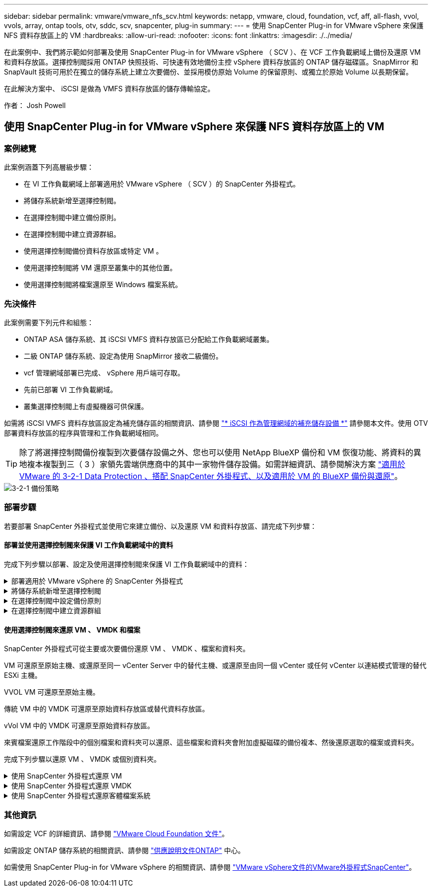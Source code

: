 ---
sidebar: sidebar 
permalink: vmware/vmware_nfs_scv.html 
keywords: netapp, vmware, cloud, foundation, vcf, aff, all-flash, vvol, vvols, array, ontap tools, otv, sddc, scv, snapcenter, plug-in 
summary:  
---
= 使用 SnapCenter Plug-in for VMware vSphere 來保護 NFS 資料存放區上的 VM
:hardbreaks:
:allow-uri-read: 
:nofooter: 
:icons: font
:linkattrs: 
:imagesdir: ./../media/


[role="lead"]
在此案例中、我們將示範如何部署及使用 SnapCenter Plug-in for VMware vSphere （ SCV ）、在 VCF 工作負載網域上備份及還原 VM 和資料存放區。選擇控制閥採用 ONTAP 快照技術、可快速有效地備份主控 vSphere 資料存放區的 ONTAP 儲存磁碟區。SnapMirror 和 SnapVault 技術可用於在獨立的儲存系統上建立次要備份、並採用模仿原始 Volume 的保留原則、或獨立於原始 Volume 以長期保留。

在此解決方案中、 iSCSI 是做為 VMFS 資料存放區的儲存傳輸協定。

作者： Josh Powell



== 使用 SnapCenter Plug-in for VMware vSphere 來保護 NFS 資料存放區上的 VM



=== 案例總覽

此案例涵蓋下列高層級步驟：

* 在 VI 工作負載網域上部署適用於 VMware vSphere （ SCV ）的 SnapCenter 外掛程式。
* 將儲存系統新增至選擇控制閥。
* 在選擇控制閥中建立備份原則。
* 在選擇控制閥中建立資源群組。
* 使用選擇控制閥備份資料存放區或特定 VM 。
* 使用選擇控制閥將 VM 還原至叢集中的其他位置。
* 使用選擇控制閥將檔案還原至 Windows 檔案系統。




=== 先決條件

此案例需要下列元件和組態：

* ONTAP ASA 儲存系統、其 iSCSI VMFS 資料存放區已分配給工作負載網域叢集。
* 二級 ONTAP 儲存系統、設定為使用 SnapMirror 接收二級備份。
* vcf 管理網域部署已完成、 vSphere 用戶端可存取。
* 先前已部署 VI 工作負載網域。
* 叢集選擇控制閥上有虛擬機器可供保護。


如需將 iSCSI VMFS 資料存放區設定為補充儲存區的相關資訊、請參閱 link:vmware_vcf_asa_supp_mgmt_iscsi.html["* iSCSI 作為管理網域的補充儲存設備 *"] 請參閱本文件。使用 OTV 部署資料存放區的程序與管理和工作負載網域相同。


TIP: 除了將選擇控制閥備份複製到次要儲存設備之外、您也可以使用 NetApp BlueXP 備份和 VM 恢復功能、將資料的異地複本複製到三（ 3 ）家領先雲端供應商中的其中一家物件儲存設備。如需詳細資訊、請參閱解決方案 link:../ehc/bxp-scv-hybrid-solution.html["適用於 VMware 的 3-2-1 Data Protection 、搭配 SnapCenter 外掛程式、以及適用於 VM 的 BlueXP 備份與還原"]。

image::vmware-vcf-asa-image108.png[3-2-1 備份策略]



=== 部署步驟

若要部署 SnapCenter 外掛程式並使用它來建立備份、以及還原 VM 和資料存放區、請完成下列步驟：



==== 部署並使用選擇控制閥來保護 VI 工作負載網域中的資料

完成下列步驟以部署、設定及使用選擇控制閥來保護 VI 工作負載網域中的資料：

.部署適用於 VMware vSphere 的 SnapCenter 外掛程式
[%collapsible]
====
SnapCenter 外掛程式裝載於 VCF 管理網域、但已登錄至 vCenter 的 VI 工作負載網域。每個 vCenter 執行個體都需要一個選擇控制閥執行個體、請記住、工作負載網域可以包含由單一 vCenter 執行個體管理的多個叢集。

從 vCenter 用戶端完成下列步驟、將選擇控制閥部署至 VI 工作負載網域：

. 從 NetApp 支援網站 下載區下載 OVA 檔案、以供選擇控制閥部署 link:https://mysupport.netapp.com/site/products/all/details/scv/downloads-tab["* 此處 *"]。
. 從管理網域 vCenter Client 中、選取「 * 部署 OVF 範本 ... * 」。
+
image::vmware-vcf-asa-image46.png[部署 OVF 範本 ...]

+
｛ nbsp ｝

. 在 * 部署 OVF Template* 精靈中、按一下 * 本機檔案 * 選項按鈕、然後選取以上傳先前下載的 OVF 範本。按一下 * 下一步 * 繼續。
+
image::vmware-vcf-asa-image47.png[選取 OVF 範本]

+
｛ nbsp ｝

. 在「 * 選取名稱和資料夾 * 」頁面上、提供選擇控制閥資料代理 VM 的名稱、以及管理網域上的資料夾。按一下 * 下一步 * 繼續。
. 在 * 選取運算資源 * 頁面上、選取叢集中的管理網域叢集或特定 ESXi 主機、以便將 VM 安裝到其中。
. 檢閱 * 審查詳細資料 * 頁面上有關 OVF 範本的資訊、並同意 * 授權合約 * 頁面上的授權條款。
. 在「 * 選取儲存設備 * 」頁面上、選擇要安裝 VM 的資料存放區、然後選取 * 虛擬磁碟格式 * 和 * VM 儲存原則 * 。在本解決方案中、 VM 將安裝在 ONTAP 儲存系統上的 iSCSI VMFS 資料存放區上、如同先前在本文件的另一節中所部署。按一下 * 下一步 * 繼續。
+
image::vmware-vcf-asa-image48.png[選取 OVF 範本]

+
｛ nbsp ｝

. 在「 * 選取網路 * 」頁面上、選取能夠與工作負載網域 vCenter 應用裝置以及主要和次要 ONTAP 儲存系統進行通訊的管理網路。
+
image::vmware-vcf-asa-image49.png[選取管理網路]

+
｛ nbsp ｝

. 在 * 自訂範本 * 頁面上、填寫部署所需的所有資訊：
+
** 工作負載網域 vCenter 應用裝置的 FQDN 或 IP 、以及認證。
** 選擇控制閥管理帳戶的認證。
** 選擇控制閥維護帳戶的認證。
** IPv4 網路內容詳細資料（也可使用 IPv6 ）。
** 日期與時間設定。
+
按一下 * 下一步 * 繼續。

+
image::vmware-vcf-asa-image50.png[選取管理網路]

+
image::vmware-vcf-asa-image51.png[選取管理網路]

+
image::vmware-vcf-asa-image52.png[選取管理網路]

+
｛ nbsp ｝



. 最後、在 * 準備完成頁面 * 上、檢閱所有設定、然後按一下「完成」以開始部署。


====
.將儲存系統新增至選擇控制閥
[%collapsible]
====
安裝 SnapCenter 外掛程式後、請完成下列步驟、將儲存系統新增至選擇控制閥：

. 您可以從 vSphere Client 的主功能表存取選擇控制閥。
+
image::vmware-vcf-asa-image53.png[開啟 SnapCenter 外掛程式]

+
｛ nbsp ｝

. 在選擇控制閥 UI 介面頂端、選取與要保護的 vSphere 叢集相符的正確選擇控制閥執行個體。
+
image::vmware-vcf-asa-image54.png[選取正確的執行個體]

+
｛ nbsp ｝

. 瀏覽左側功能表中的 * 儲存系統 * 、然後按一下 * 新增 * 開始使用。
+
image::vmware-vcf-asa-image55.png[新增儲存系統]

+
｛ nbsp ｝

. 在 * 新增儲存系統 * 表單上、填寫要新增的 ONTAP 儲存系統的 IP 位址和認證、然後按一下 * 新增 * 以完成此動作。
+
image::vmware-vcf-asa-image56.png[提供儲存系統認證]

+
｛ nbsp ｝

. 對要管理的任何其他儲存系統（包括任何要用作次要備份目標的系統）重複此程序。


====
.在選擇控制閥中設定備份原則
[%collapsible]
====
如需建立選擇控制閥備份原則的詳細資訊、請參閱 link:https://docs.netapp.com/us-en/sc-plugin-vmware-vsphere/scpivs44_create_backup_policies_for_vms_and_datastores.html["為VM和資料存放區建立備份原則"]。

完成下列步驟以建立新的備份原則：

. 從左側菜單中選擇 *Policis* ，然後單擊 *Create* 開始。
+
image::vmware-vcf-asa-image57.png[建立新原則]

+
｛ nbsp ｝

. 在 * 新備份原則 * 表單上、提供原則的 * 名稱 * 和 * 說明 * 、備份的 * 頻率 * 、以及指定備份保留時間的 * 保留 * 期間。
+
* 鎖定期間 * 可讓 ONTAP SnapLock 功能建立防竄改快照、並允許設定鎖定期間。

+
對於 * 複製 * 選擇此選項可更新 ONTAP 儲存磁碟區的基礎 SnapMirror 或 SnapVault 關係。

+

TIP: SnapMirror 和 SnapVault 複寫類似、因為它們都使用 ONTAP SnapMirror 技術、以非同步方式將儲存磁碟區複寫到次要儲存系統、以提高保護和安全性。對於 SnapMirror 關係、在選擇控制閥備份原則中指定的保留排程將控制主要和次要 Volume 的保留。透過 SnapVault 關係、可在次要儲存系統上建立獨立的保留排程、以供長期或不同的保留排程使用。在這種情況下、快照標籤會在選擇控制閥備份原則和與次要磁碟區相關的原則中指定、以識別要套用其自訂保留排程的磁碟區。

+
選擇任何其他進階選項、然後按一下 * 新增 * 以建立原則。

+
image::vmware-vcf-asa-image58.png[填寫原則詳細資料]



====
.在選擇控制閥中建立資源群組
[%collapsible]
====
如需建立選擇控制閥資源群組的詳細資訊、請參閱 link:https://docs.netapp.com/us-en/sc-plugin-vmware-vsphere/scpivs44_create_resource_groups_for_vms_and_datastores.html["建立資源群組"]。

完成下列步驟以建立新的資源群組：

. 從左側功能表中選取 * 資源群組 * 、然後按一下 * 建立 * 開始。
+
image::vmware-vcf-asa-image59.png[建立新的資源群組]

+
｛ nbsp ｝

. 在 * 一般資訊與通知 * 頁面上、提供資源群組的名稱、通知設定、以及快照命名的任何其他選項。
. 在「 * 資源 * 」頁面上、選取要在資源群組中保護的資料存放區和 VM 。按一下 * 下一步 * 繼續。
+

TIP: 即使只選取特定 VM 、整個資料存放區也會一律備份。這是因為 ONTAP 會擷取主控資料存放區的磁碟區快照。不過請注意、只選取特定的 VM 進行備份、就會限制只還原到那些 VM 的能力。

+
image::vmware-vcf-asa-image60.png[選取要備份的資源]

+
｛ nbsp ｝

. 在「 * 擴充磁碟 * 」頁面上、選取選項、以瞭解如何使用跨多個資料存放區的 VMDK 來處理 VM 。按一下 * 下一步 * 繼續。
+
image::vmware-vcf-asa-image61.png[選取跨距資料存放區選項]

+
｛ nbsp ｝

. 在「 * 原則 * 」頁面上、選取先前建立的原則或將用於此資源群組的多個原則。  按一下 * 下一步 * 繼續。
+
image::vmware-vcf-asa-image62.png[選取原則]

+
｛ nbsp ｝

. 在 * 排程 * 頁面上、設定一天中的週期和時間、以確定備份的執行時間。按一下 * 下一步 * 繼續。
+
image::vmware-vcf-asa-image63.png[選取排程]

+
｛ nbsp ｝

. 最後檢閱 * 摘要 * 、然後按一下 * 完成 * 以建立資源群組。
+
image::vmware-vcf-asa-image64.png[檢閱摘要並建立資源群組]

+
｛ nbsp ｝

. 建立資源群組後、按一下「 * 立即執行 * 」按鈕以執行第一個備份。
+
image::vmware-vcf-asa-image65.png[檢閱摘要並建立資源群組]

+
｛ nbsp ｝

. 瀏覽至 * 儀表板 * 、並在 * 最近工作活動 * 下按一下 * 工作 ID * 旁的數字、以開啟工作監控器並檢視執行中工作的進度。
+
image::vmware-vcf-asa-image66.png[檢視備份工作進度]



====


==== 使用選擇控制閥來還原 VM 、 VMDK 和檔案

SnapCenter 外掛程式可從主要或次要備份還原 VM 、 VMDK 、檔案和資料夾。

VM 可還原至原始主機、或還原至同一 vCenter Server 中的替代主機、或還原至由同一個 vCenter 或任何 vCenter 以連結模式管理的替代 ESXi 主機。

VVOL VM 可還原至原始主機。

傳統 VM 中的 VMDK 可還原至原始資料存放區或替代資料存放區。

vVol VM 中的 VMDK 可還原至原始資料存放區。

來賓檔案還原工作階段中的個別檔案和資料夾可以還原、這些檔案和資料夾會附加虛擬磁碟的備份複本、然後還原選取的檔案或資料夾。

完成下列步驟以還原 VM 、 VMDK 或個別資料夾。

.使用 SnapCenter 外掛程式還原 VM
[%collapsible]
====
完成下列步驟、以使用選擇控制閥還原虛擬機器：

. 瀏覽至要在 vSphere 用戶端中還原的 VM 、按一下滑鼠右鍵、然後瀏覽至 * SnapCenter Plug-in for VMware vSphere * 。  從子功能表中選取 * 還原 * 。
+
image::vmware-vcf-asa-image67.png[選取以還原 VM]

+

TIP: 另一種方法是瀏覽至清查中的資料存放區、然後在 * 組態 * 索引標籤下、前往 * SnapCenter Plug-in for VMware vSphere > Backups* 。從所選的備份中、選取要還原的 VM 。

+
image::vmware-vcf-asa-image68.png[從資料存放區導覽備份]

+
｛ nbsp ｝

. 在 * 還原 * 精靈中、選取要使用的備份。按一下 * 下一步 * 繼續。
+
image::vmware-vcf-asa-image69.png[選取要使用的備份]

+
｛ nbsp ｝

. 在「 * 選取範圍 * 」頁面上、填寫所有必填欄位：
+
** * 還原範圍 * - 選取以還原整個虛擬機器。
** * 重新啟動 VM* ：選擇是否在還原後啟動 VM 。
** * 還原位置 * ：選擇還原至原始位置或其他位置。選擇替代位置時、請從每個欄位中選取選項：
+
*** * 目的地 vCenter Server * ：本機 vCenter 或以連結模式替代 vCenter
*** * 目的地 ESXi 主機 *
*** *網路*
*** * 還原後的 VM 名稱 *
*** * 選擇資料存放區： *
+
image::vmware-vcf-asa-image70.png[選取還原範圍選項]

+
｛ nbsp ｝

+
按一下 * 下一步 * 繼續。





. 在 * 選取位置 * 頁面上、選擇從主要或次要 ONTAP 儲存系統還原 VM 。按一下 * 下一步 * 繼續。
+
image::vmware-vcf-asa-image71.png[選擇儲存位置]

+
｛ nbsp ｝

. 最後、請檢閱 * 摘要 * 、然後按一下 * 完成 * 以開始還原工作。
+
image::vmware-vcf-asa-image72.png[按一下「完成」以開始還原工作]

+
｛ nbsp ｝

. 還原工作進度可從 vSphere Client 的「最近工作」窗格和選擇控制閥的工作監控器進行監控。
+
image::vmware-vcf-asa-image73.png[監控還原工作]



====
.使用 SnapCenter 外掛程式還原 VMDK
[%collapsible]
====
ONTAP 工具可將 VMDK 完整還原至原始位置、或將 VMDK 作為新磁碟附加至主機系統。在此案例中、 VMDK 會附加至 Windows 主機、以存取檔案系統。

若要從備份附加 VMDK 、請完成下列步驟：

. 在 vSphere Client 導覽至虛擬機器、然後從 * 動作 * 功能表中、選取 * SnapCenter Plug-in for VMware vSphere > Attach Virtual Disk （ s ） * 。
+
image::vmware-vcf-asa-image80.png[選取附加虛擬磁碟]

+
｛ nbsp ｝

. 在 * 附加虛擬磁碟 * 精靈中、選取要使用的備份執行個體和要附加的特定 VMDK 。
+
image::vmware-vcf-asa-image81.png[選取附加虛擬磁碟設定]

+

TIP: 篩選選項可用於尋找備份、以及顯示主要與次要儲存系統的備份。

+
image::vmware-vcf-asa-image82.png[附加虛擬磁碟篩選器]

+
｛ nbsp ｝

. 選取所有選項後、按一下 * 附加 * 按鈕以開始還原程序、並將 VMDK 附加到主機。
. 完成附加程序後、即可從主機系統的作業系統存取磁碟。在這種情況下、選擇控制閥將磁碟及其 NTFS 檔案系統附加至 Windows SQL Server 的 E ：磁碟機、檔案系統上的 SQL 資料庫檔案則可透過檔案總管存取。
+
image::vmware-vcf-asa-image83.png[存取 Windows 檔案系統]



====
.使用 SnapCenter 外掛程式還原客體檔案系統
[%collapsible]
====
ONTAP 工具可在 Windows 伺服器作業系統上、從 VMDK 還原來賓檔案系統。這是從 SnapCenter 外掛程式介面集中預先建立的。

如需詳細資訊、請參閱 link:https://docs.netapp.com/us-en/sc-plugin-vmware-vsphere/scpivs44_restore_guest_files_and_folders_overview.html["還原來賓檔案和資料夾"] 在選擇控制閥文件位置。

若要為 Windows 系統執行來賓檔案系統還原、請完成下列步驟：

. 第一步是建立「以身分執行」認證、以提供對 Windows 主機系統的存取。在 vSphere Client 中瀏覽至 CSV 外掛介面、然後按一下主功能表中的 * 來賓檔案還原 * 。
+
image::vmware-vcf-asa-image84.png[開啟來賓檔案還原]

+
｛ nbsp ｝

. 在 * 以認證身分執行 * 下、按一下 * + * 圖示以開啟 * 以認證身分執行 * 視窗。
. 填寫認證記錄的名稱、 Windows 系統的管理員使用者名稱和密碼、然後按一下 * 選取 VM* 按鈕、以選取要用於還原的選用 Proxy VM 。 影像：： vmware-vcf-as-image85.png[ 以認證身分執行 ]
+
｛ nbsp ｝

. 在 Proxy VM 頁面上、提供虛擬機器的名稱、並依 ESXi 主機或名稱進行搜尋、以找出該虛擬機器。選取後、按一下 * 儲存 * 。
+
image::vmware-vcf-asa-image86.png[在 Proxy VM 頁面上找到 VM]

+
｛ nbsp ｝

. 在「 * 以認證身分執行 * 」視窗中再次按一下「 * 儲存 * 」以完成記錄的儲存。
. 接著、瀏覽至庫存中的 VM 。從 * 動作 * 功能表、或在虛擬機器上按一下滑鼠右鍵、選取 * SnapCenter Plug-in for VMware vSphere > 來賓檔案還原 * 。
+
image::vmware-vcf-asa-image87.png[開啟來賓檔案還原精靈]

+
｛ nbsp ｝

. 在 * 來賓檔案還原 * 精靈的 * 還原範圍 * 頁面上、選取要還原的備份、特定的 VMDK 、以及還原 VMDK 的位置（主要或次要）。按一下 * 下一步 * 繼續。
+
image::vmware-vcf-asa-image88.png[客體檔案還原範圍]

+
｛ nbsp ｝

. 在 * 來賓詳細資料 * 頁面上、選取以使用 * 來賓 VM* 或 * 使用 GUEST 檔案還原 Proxy VM* 進行還原。此外、如有需要、請在此填寫電子郵件通知設定。按一下 * 下一步 * 繼續。
+
image::vmware-vcf-asa-image89.png[客體檔案詳細資料]

+
｛ nbsp ｝

. 最後、請檢閱 * 摘要 * 頁面、然後按一下 * 完成 * 以開始來賓檔案系統還原工作階段。
. 返回 SnapCenter 外掛程式介面、再次瀏覽至 * 來賓檔案還原 * 、並在 * 來賓工作階段監視 * 下檢視執行中的工作階段。按一下 * 瀏覽檔案 * 下的圖示以繼續。
+
image::vmware-vcf-asa-image90.png[來賓工作階段監視器]

+
｛ nbsp ｝

. 在 * 來賓檔案瀏覽 * 精靈中、選取要還原的資料夾或檔案、以及要還原的檔案系統位置。最後、按一下 * 還原 * 以開始 * 還原 * 程序。
+
image::vmware-vcf-asa-image91.png[來賓檔案瀏覽 1.]

+
image::vmware-vcf-asa-image92.png[來賓檔案瀏覽 2.]

+
｛ nbsp ｝

. 還原工作可從 vSphere Client 工作窗格進行監控。


====


=== 其他資訊

如需設定 VCF 的詳細資訊、請參閱 https://docs.vmware.com/en/VMware-Cloud-Foundation/index.html["VMware Cloud Foundation 文件"]。

如需設定 ONTAP 儲存系統的相關資訊、請參閱 https://docs.netapp.com/us-en/ontap["供應說明文件ONTAP"] 中心。

如需使用 SnapCenter Plug-in for VMware vSphere 的相關資訊、請參閱 https://docs.netapp.com/us-en/sc-plugin-vmware-vsphere/["VMware vSphere文件的VMware外掛程式SnapCenter"]。
